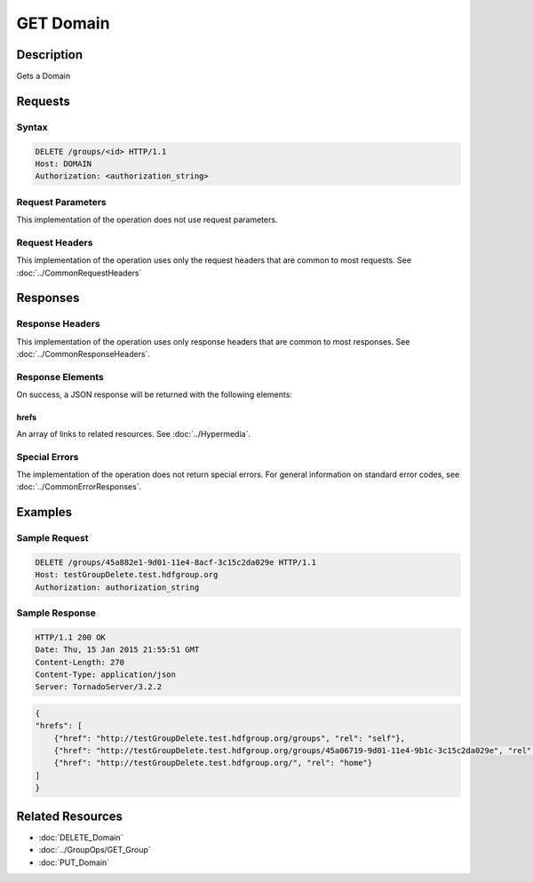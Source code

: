 **********************************************
GET Domain
**********************************************

Description
===========
Gets a Domain

Requests
========

Syntax
------
.. code-block:: http

    DELETE /groups/<id> HTTP/1.1
    Host: DOMAIN
    Authorization: <authorization_string>
    
Request Parameters
------------------
This implementation of the operation does not use request parameters.

Request Headers
---------------
This implementation of the operation uses only the request headers that are common
to most requests.  See :doc:`../CommonRequestHeaders`

Responses
=========

Response Headers
----------------

This implementation of the operation uses only response headers that are common to 
most responses.  See :doc:`../CommonResponseHeaders`.

Response Elements
-----------------

On success, a JSON response will be returned with the following elements:

hrefs
^^^^^
An array of links to related resources.  See :doc:`../Hypermedia`.

Special Errors
--------------

The implementation of the operation does not return special errors.  For general 
information on standard error codes, see :doc:`../CommonErrorResponses`.

Examples
========

Sample Request
--------------

.. code-block:: http

    DELETE /groups/45a882e1-9d01-11e4-8acf-3c15c2da029e HTTP/1.1
    Host: testGroupDelete.test.hdfgroup.org
    Authorization: authorization_string
    
Sample Response
---------------

.. code-block:: http

    HTTP/1.1 200 OK
    Date: Thu, 15 Jan 2015 21:55:51 GMT
    Content-Length: 270
    Content-Type: application/json
    Server: TornadoServer/3.2.2
    
.. code-block:: json

    
    {
    "hrefs": [
        {"href": "http://testGroupDelete.test.hdfgroup.org/groups", "rel": "self"}, 
        {"href": "http://testGroupDelete.test.hdfgroup.org/groups/45a06719-9d01-11e4-9b1c-3c15c2da029e", "rel": "root"}, 
        {"href": "http://testGroupDelete.test.hdfgroup.org/", "rel": "home"}
    ]
    }
    
Related Resources
=================

* :doc:`DELETE_Domain`
* :doc:`../GroupOps/GET_Group`
* :doc:`PUT_Domain`
 

 